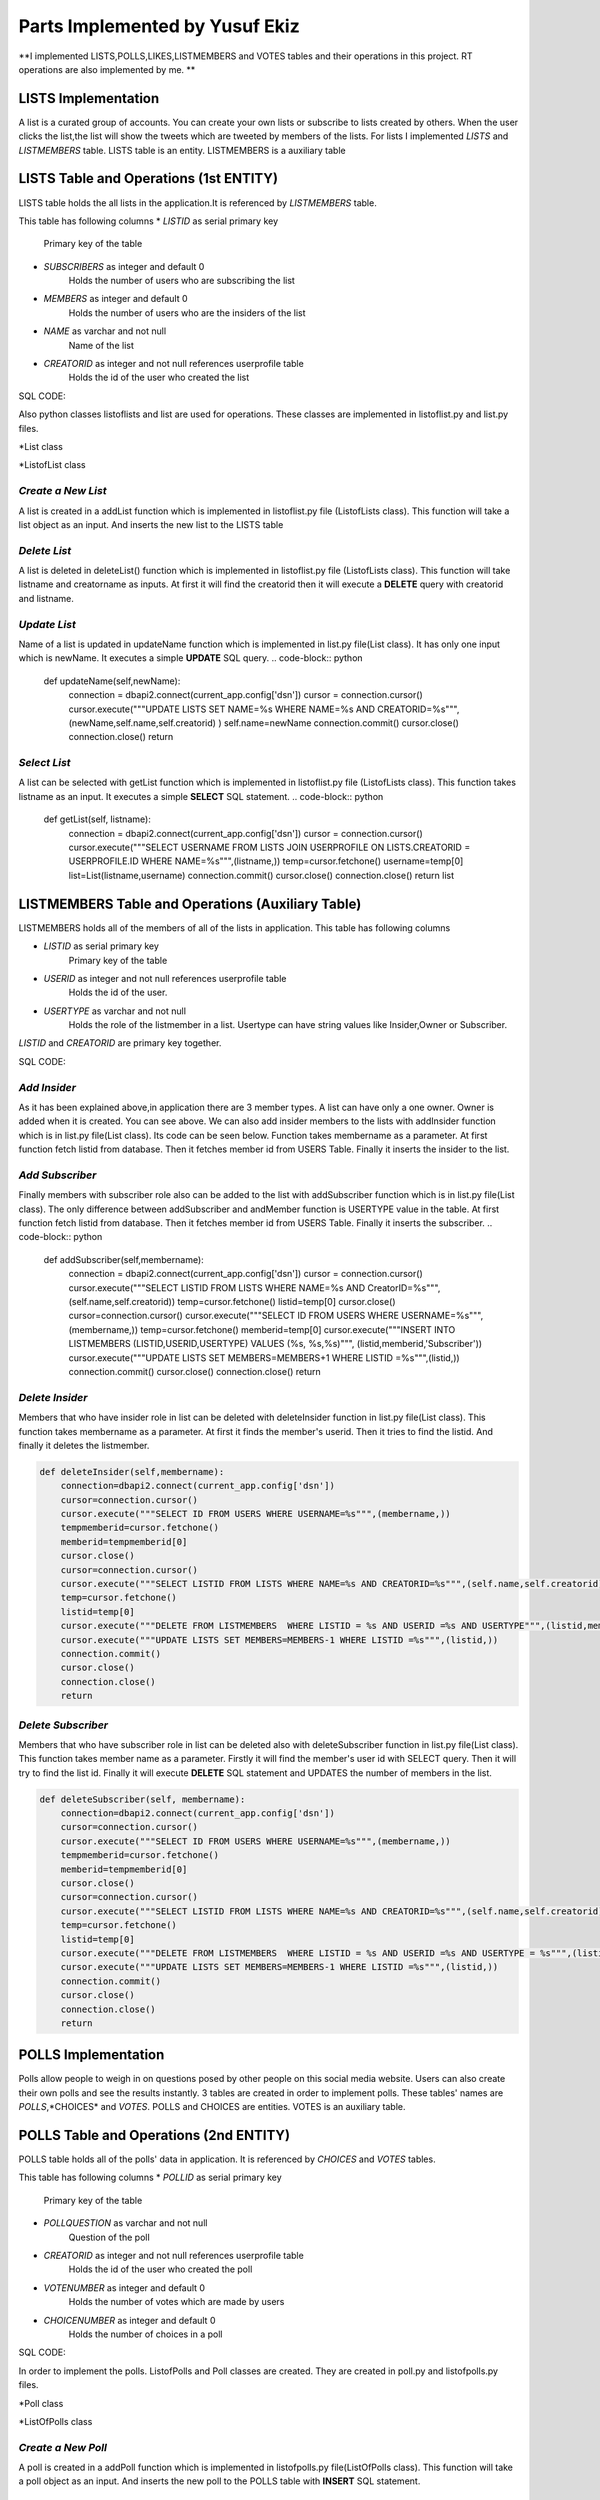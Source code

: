Parts Implemented by Yusuf Ekiz
===============================

**I implemented LISTS,POLLS,LIKES,LISTMEMBERS and VOTES tables and their operations in this project. RT operations are also implemented by me. **

LISTS Implementation
--------------------
A list is a curated group of accounts. You can create your own lists or subscribe to lists created by others.
When the user clicks the list,the list will show the tweets which are tweeted by members of the lists.
For lists I implemented *LISTS* and *LISTMEMBERS* table. LISTS table is an entity. LISTMEMBERS is a auxiliary table

LISTS Table and Operations (1st ENTITY)
---------------------------------------
LISTS table holds the all lists in the application.It is referenced by *LISTMEMBERS* table.

This table has following columns
* *LISTID* as serial primary key
      Primary key of the table
* *SUBSCRIBERS* as integer and default 0
      Holds the number of users who are subscribing the list
* *MEMBERS* as integer and default 0
      Holds the number of users who are the insiders of the list
* *NAME* as varchar and not null
      Name of the list
* *CREATORID* as integer and not null references userprofile table
      Holds the id of the user who created the list

SQL CODE:

.. code-block:: sql
         CREATE TABLE LISTS(
            LISTID SERIAL PRIMARY KEY,
            SUBSCRIBERS INTEGER DEFAULT 0,
            MEMBERS INTEGER DEFAULT 0,
            NAME VARCHAR(30) NOT NULL,
            CREATORID INTEGER NOT NULL REFERENCES USERPROFILE (ID) ON DELETE CASCADE
            );

Also python classes listoflists and list are used for operations.
These classes are implemented in listoflist.py and list.py files.

*List class

.. code-block:: python
   class List:
     def __init__(self,name,creatorname):
        self.name=name
        self.creatorname=creatorname
        connection = dbapi2.connect(current_app.config['dsn'])
        cursor = connection.cursor()
        cursor.execute("""SELECT ID FROM USERS WHERE USERNAME=%s""",(creatorname,))
        temp=cursor.fetchone()
        self.creatorid=temp[0]
        cursor.close()
        connection.close()

*ListofList class

.. code-block:: python
   class ListOfLists:
    def __init__(self,name):
        self.name=name


*Create a New List*
^^^^^^^^^^^^^^^^^^^
A list is created in a addList function which is implemented in listoflist.py file (ListofLists class).
This function will take a list object as an input. And inserts the new list to the LISTS table

.. code-block:: python
      def addList(self,list):
        connection = dbapi2.connect(current_app.config['dsn'])
        cursor = connection.cursor()
        username=current_user.username
        cursor.execute("""SELECT ID FROM USERS WHERE USERNAME=%s""",(username,))
        temp=cursor.fetchone()
        userid=temp[0]
        cursor.close()
        cursor=connection.cursor()
        cursor.execute("""INSERT INTO LISTS (NAME,CREATORID) VALUES (%s, %s)""", (list.name,userid))
        cursor.execute("""SELECT LISTID FROM LISTS WHERE NAME=%s AND CreatorID =%s """,(list.name,userid))
        temp2=cursor.fetchone()
        listid=temp2[0]
        cursor.execute("""INSERT INTO LISTMEMBERS (LISTID,USERID,USERTYPE) VALUES (%s,%s,%s)""",(listid,userid,'Owner'))
        connection.commit()
        cursor.close()
        connection.close()
        return

*Delete List*
^^^^^^^^^^^^^
A list is deleted in deleteList() function which is implemented in listoflist.py file (ListofLists class).
This function will take listname and creatorname as inputs. At first it will find the creatorid then it will execute a **DELETE** query with creatorid and listname.

.. code-block:: python
    def deleteList(self, listname,creatorname):
        connection = dbapi2.connect(current_app.config['dsn'])
        cursor = connection.cursor()
        cursor.execute("""SELECT ID FROM USERS WHERE USERNAME=%s""",(creatorname,))
        temp=cursor.fetchone()
        creatorid=temp[0]
        cursor.close()
        cursor=connection.cursor()
        cursor.execute("""DELETE FROM LISTS WHERE NAME=%s AND CreatorID=%s """,(listname,creatorid))
        connection.commit()
        cursor.close()
        connection.close()
        return

*Update List*
^^^^^^^^^^^^^
Name of a list is updated in updateName function which is implemented in list.py file(List class). It has only one input which is newName.
It executes a simple **UPDATE** SQL query.
.. code-block:: python
     def updateName(self,newName):
        connection = dbapi2.connect(current_app.config['dsn'])
        cursor = connection.cursor()
        cursor.execute("""UPDATE LISTS SET NAME=%s WHERE NAME=%s AND CREATORID=%s""",(newName,self.name,self.creatorid) )
        self.name=newName
        connection.commit()
        cursor.close()
        connection.close()
        return

*Select List*
^^^^^^^^^^^^^
A list can be selected with getList function which is implemented in listoflist.py file (ListofLists class).
This function takes listname as an input. It executes a simple **SELECT** SQL statement.
.. code-block:: python
     def getList(self, listname):
        connection = dbapi2.connect(current_app.config['dsn'])
        cursor = connection.cursor()
        cursor.execute("""SELECT USERNAME FROM LISTS JOIN USERPROFILE ON LISTS.CREATORID = USERPROFILE.ID WHERE NAME=%s""",(listname,))
        temp=cursor.fetchone()
        username=temp[0]
        list=List(listname,username)
        connection.commit()
        cursor.close()
        connection.close()
        return list

LISTMEMBERS Table and Operations (Auxiliary Table)
--------------------------------------------------
LISTMEMBERS holds all of the members of all of the lists in application.
This table has following columns

* *LISTID* as serial primary key
      Primary key of the table
* *USERID* as integer and not null references userprofile table
      Holds the id of the user.
* *USERTYPE* as varchar and not null
      Holds the role of the listmember in a list. Usertype can have string values like Insider,Owner or Subscriber.

*LISTID* and *CREATORID* are primary key together.

SQL CODE:

.. code-block:: sql
         CREATE TABLE LISTMEMBERS(
            LISTID INTEGER NOT NULL REFERENCES LISTS(LISTID) ON DELETE CASCADE,
            USERID INTEGER NOT NULL REFERENCES USERPROFILE(ID) ON DELETE CASCADE,
            USERTYPE VARCHAR(18) NOT NULL,
            PRIMARY KEY(LISTID,USERID,USERTYPE)
            );

 Some operations are also implemented for LISTMEMBERS table in list.py file.

*Add Insider*
^^^^^^^^^^^^^
As it has been explained above,in application there are 3 member types.
A list can have only a one owner. Owner is added when it is created. You can see above.
We can also add insider members to the lists with addInsider function which is in list.py file(List class).
Its code can be seen below. Function takes membername as a parameter. At first function fetch listid from database.
Then it fetches member id from USERS Table. Finally it inserts the insider to the list.

.. code-block:: python
     def addInsider(self,membername):
        try:
            connection = dbapi2.connect(current_app.config['dsn'])
            cursor = connection.cursor()
            cursor.execute("""SELECT LISTID FROM LISTS WHERE NAME=%s AND CreatorID=%s""",(self.name,self.creatorid))
            temp=cursor.fetchone()
            listid=temp[0]
            cursor.close()
            cursor=connection.cursor()
            cursor.execute("""SELECT ID FROM USERS WHERE USERNAME=%s""",(membername,))
            temp1=cursor.fetchone()
            memberid=temp1[0]
            cursor.execute("""INSERT INTO LISTMEMBERS (LISTID,USERID,USERTYPE) VALUES (%s, %s,%s)""", (listid,memberid,'Insider'))
            cursor.execute("""UPDATE LISTS SET MEMBERS=MEMBERS+1 WHERE LISTID =%s""",(listid,))
            connection.commit()
            cursor.close()
            connection.close()
            return 1
        except:
            return 0

*Add Subscriber*
^^^^^^^^^^^^^^^^
Finally members with subscriber role also can be added to the list with addSubscriber function which is in list.py file(List class).
The only difference between addSubscriber and andMember function is USERTYPE value in the table. At first function fetch listid from database.
Then it fetches member id from USERS Table. Finally it inserts the subscriber.
.. code-block:: python
     def addSubscriber(self,membername):
        connection = dbapi2.connect(current_app.config['dsn'])
        cursor = connection.cursor()
        cursor.execute("""SELECT LISTID FROM LISTS WHERE NAME=%s AND CreatorID=%s""",(self.name,self.creatorid))
        temp=cursor.fetchone()
        listid=temp[0]
        cursor.close()
        cursor=connection.cursor()
        cursor.execute("""SELECT ID FROM USERS WHERE USERNAME=%s""",(membername,))
        temp=cursor.fetchone()
        memberid=temp[0]
        cursor.execute("""INSERT INTO LISTMEMBERS (LISTID,USERID,USERTYPE) VALUES (%s, %s,%s)""", (listid,memberid,'Subscriber'))
        cursor.execute("""UPDATE LISTS SET MEMBERS=MEMBERS+1 WHERE LISTID =%s""",(listid,))
        connection.commit()
        cursor.close()
        connection.close()
        return


*Delete Insider*
^^^^^^^^^^^^^^^^
Members that who have insider role in list can be deleted with deleteInsider function in list.py file(List class).
This function takes membername as a parameter. At first it finds the member's userid. Then it tries to find the listid. And finally it deletes the listmember.

.. code-block:: python

    def deleteInsider(self,membername):
        connection=dbapi2.connect(current_app.config['dsn'])
        cursor=connection.cursor()
        cursor.execute("""SELECT ID FROM USERS WHERE USERNAME=%s""",(membername,))
        tempmemberid=cursor.fetchone()
        memberid=tempmemberid[0]
        cursor.close()
        cursor=connection.cursor()
        cursor.execute("""SELECT LISTID FROM LISTS WHERE NAME=%s AND CREATORID=%s""",(self.name,self.creatorid))
        temp=cursor.fetchone()
        listid=temp[0]
        cursor.execute("""DELETE FROM LISTMEMBERS  WHERE LISTID = %s AND USERID =%s AND USERTYPE""",(listid,memberid,'Insider'))
        cursor.execute("""UPDATE LISTS SET MEMBERS=MEMBERS-1 WHERE LISTID =%s""",(listid,))
        connection.commit()
        cursor.close()
        connection.close()
        return


*Delete Subscriber*
^^^^^^^^^^^^^^^^^^^
Members that who have subscriber role in list can be deleted also with deleteSubscriber function in list.py file(List class).
This function takes member name as a parameter. Firstly it will find the member's user id with SELECT query. Then it will try to find the list id.
Finally it will execute **DELETE** SQL statement and UPDATES the number of members in the list.

.. code-block:: python

    def deleteSubscriber(self, membername):
        connection=dbapi2.connect(current_app.config['dsn'])
        cursor=connection.cursor()
        cursor.execute("""SELECT ID FROM USERS WHERE USERNAME=%s""",(membername,))
        tempmemberid=cursor.fetchone()
        memberid=tempmemberid[0]
        cursor.close()
        cursor=connection.cursor()
        cursor.execute("""SELECT LISTID FROM LISTS WHERE NAME=%s AND CREATORID=%s""",(self.name,self.creatorid))
        temp=cursor.fetchone()
        listid=temp[0]
        cursor.execute("""DELETE FROM LISTMEMBERS  WHERE LISTID = %s AND USERID =%s AND USERTYPE = %s""",(listid,memberid,'Subscriber'))
        cursor.execute("""UPDATE LISTS SET MEMBERS=MEMBERS-1 WHERE LISTID =%s""",(listid,))
        connection.commit()
        cursor.close()
        connection.close()
        return


POLLS Implementation
--------------------
Polls allow people to weigh in on questions posed by other people on this social media website. Users can also create their own polls and see the results instantly.
3 tables are created in order to implement  polls. These tables' names are *POLLS*,*CHOICES* and *VOTES*.
POLLS and CHOICES are entities. VOTES is an auxiliary table.

POLLS Table and Operations (2nd ENTITY)
---------------------------------------
POLLS table holds all of the polls' data in application. It is referenced by *CHOICES* and *VOTES* tables.

This table has following columns
* *POLLID* as serial primary key
      Primary key of the table
* *POLLQUESTION* as varchar and not null
      Question of the poll
* *CREATORID* as integer and not null references userprofile table
      Holds the id of the user who created the poll
* *VOTENUMBER* as integer and default 0
      Holds the number of votes which are made by users
* *CHOICENUMBER* as integer and default 0
      Holds the number of choices in a poll

SQL CODE:

.. code-block:: sql
        CREATE TABLE POLLS(
           POLLID SERIAL PRIMARY KEY,
           CREATORID INTEGER NOT NULL REFERENCES USERPROFILE(ID) ON DELETE CASCADE,
           VOTENUMBER INTEGER NOT NULL DEFAULT 0,
           CHOICENUMBER INTEGER NOT NULL DEFAULT 0,
           POLLQUESTION VARCHAR(40) NOT NULL
           );

In order to implement the polls. ListofPolls and Poll classes are created. They are created in poll.py and listofpolls.py files.

*Poll class

.. code-block:: python
   class Poll():
    def __init__(self,question,creatorname):
        self.votenumber=0
        self.question=question
        self.creatorname=creatorname
        connection=dbapi2.connect(current_app.config['dsn'])
        cursor=connection.cursor()
        cursor.execute("""SELECT ID FROM USERS WHERE USERNAME=%s""",(creatorname,))
        temp=cursor.fetchone()
        self.creatorid=temp
        cursor.close()
        connection.close()
        return

*ListOfPolls class

.. code-block:: python
   class ListOfPolls:
    def __init__(self,name):
        self.name=name
        return

*Create a New Poll*
^^^^^^^^^^^^^^^^^^^
A poll is created in a addPoll function which is implemented in listofpolls.py file(ListOfPolls class).
This function will take a poll object as an input. And inserts the new poll to the POLLS table with **INSERT** SQL statement.

.. code-block:: python
     def addPoll(self,poll):
        connection = dbapi2.connect(current_app.config['dsn'])
        cursor = connection.cursor()
        username=current_user.username
        cursor.execute("""SELECT ID FROM USERS WHERE USERNAME=%s""",(username,))
        temp=cursor.fetchone()
        userid=temp[0]
        cursor.execute("""INSERT INTO POLLS (POLLQUESTION,CREATORID) VALUES (%s, %s)""", (poll.question,userid))
        connection.commit()
        cursor.close()
        connection.close()
        return

*Delete Poll*
^^^^^^^^^^^^^
A poll is deleted in deletePoll function which is implemented in listofpolls.py file(ListOfPolls class)
This function will take pollquestion and pollcreatorname as parameters.
After taking parameters it will find the creator id then executes a **DELETE** SQL query with pollquestion and creator id as parameters.

.. code-block:: python
    def deletePoll(self,pollquestion,pollcreatorname):
        connection = dbapi2.connect(current_app.config['dsn'])
        cursor = connection.cursor()
        cursor.execute("""SELECT ID FROM USERS WHERE USERNAME=%s""",(pollcreatorname,))
        temp=cursor.fetchone()
        creatorid=temp[0]
        cursor.execute("""DELETE FROM POLLS WHERE POLLQUESTION=%s AND CREATORID=%s """,(pollquestion,creatorid))
        connection.commit()
        cursor.close()
        connection.close()
        return

*Update Poll*
^^^^^^^^^^^^^
Question of a poll can be updated in updateQuestion function which is implemented in poll.py(Poll Class) file. It has only one input which is newquestion.
It will execute an **UPDATE** SQL statement with parameters such as newquestion,oldquestion(self.question) and creatorid(self.creatorid).
.. code-block:: python
      def updateQuestion(self,newquestion):
        connection=dbapi2.connect(current_app.config['dsn'])
        cursor=connection.cursor()
        cursor.execute("""UPDATE POLLS SET POLLQUESTION = %s WHERE POLLQUESTION =%s AND CREATORID=%s """,(newquestion,self.question,self.creatorid))
        self.question=newquestion
        connection.commit()
        cursor.close()
        connection.close()
        return

*Select Poll*
^^^^^^^^^^^^^
A list can be selected with getList function which is implemented in listofpolls.py file(ListOfPolls class).
This function takes listname as an input. It executes a simple SQL **SELECT** statement. Finally it returns a poll object.
.. code-block:: python
      def getAPoll(self,pollquestion):
        connection=dbapi2.connect(current_app.config['dsn'])
        cursor=connection.cursor()
        cursor.execute("""SELECT VOTENUMBER,CHOICENUMBER FROM POLLS WHERE POLLQUESTION=%s""",(pollquestion,))
        temp2=cursor.fetchone()
        votenumber=temp2[0]
        choicenumber=temp2[1]
        poll=Poll(pollquestion,creatorname)
        poll.votenumber=votenumber
        poll.choicenumber=choicenumber
        return poll

CHOICES Table and Operations (3rd ENTITY)
-----------------------------------------

CHOICES table holds the all of the choices for every poll in application. It is referenced by *VOTES* table.

This table has following columns
* *CHOICEID* as serial unique
      Serial number to represent choices
* *POLLID* as integer and not null references polls table
      Holds the id of the poll which consists of this choice
* *CONTENT* as varchar and not null
      Holds the content of the choice
* *NUMBEROFVOTES* as integer and default 0
      This columns shows how many votes are used for this choice.

*POLLID*,*CHOICEID*,*CONTENT* act as a primary key together.

SQL CODE:

.. code-block:: sql
         CREATE TABLE CHOICES(
            CHOICEID SERIAL UNIQUE,
            POLLID INTEGER NOT NULL REFERENCES POLLS(POLLID) ON DELETE CASCADE,
            CONTENT VARCHAR(20) NOT NULL,
            NUMBEROFVOTES INTEGER NOT NULL DEFAULT 0,
            PRIMARY KEY (CHOICEID,POLLID,CONTENT)
            );

Operations of choices are implemented in polls.py file(Poll class).

*Create a New Choice*
^^^^^^^^^^^^^^^^^^^^^
Every choice of the poll can be created  in a addChoice function which is implemented in poll.py(Poll class) file.
This function will take the choicecontent as an input. At first it will try to find the current poll in database.
Then it inserts the new choice to the CHOICES table with **INSERT** SQL statement. Finally it updates the NUMBEROFCHOICES column of current poll in POLLS table.

.. code-block:: python
   def addChoice(self,choicecontent):
        try:
            connection=dbapi2.connect(current_app.config['dsn'])
            cursor=connection.cursor()
            cursor.execute("""SELECT POLLID FROM POLLS WHERE CREATORID=%s AND POLLQUESTION =%s """,(self.creatorid,self.question))
            temp=cursor.fetchone()
            pollid=temp[0]
            cursor.execute("""INSERT INTO CHOICES (POLLID,CONTENT) VALUES (%s,%s)""",(pollid,choicecontent))
            cursor.execute("""UPDATE POLLS SET CHOICENUMBER=CHOICENUMBER + 1 WHERE POLLID=%s""",(pollid,))
            connection.commit()
            cursor.close()
            connection.close()
            return
        except:
            print("Database Problems")
            return

*Delete Choice*
^^^^^^^^^^^^^^^
A choice of the poll is deleted in deleteChoice function which is implemented in polls.py file(Polls class)
This function will take choicecontent as an input. At first it will find current poll in the database.
After finding the pollid from database it *DELETE** SQL statement will be executed with pollid and choicecontent parameters.

.. code-block:: python
    def deleteChoice(self,choicecontent):
        connection=dbapi2.connect(current_app.config['dsn'])
        cursor=connection.cursor()
        cursor.execute("""SELECT POLLID FROM POLLS WHERE CREATORID=%s AND POLLQUESTION =%s """,(self.creatorid,self.question))
        temp=cursor.fetchone()
        pollid=temp[0]
        cursor.close()
        cursor=connection.cursor()
        cursor.execute("""DELETE FROM CHOICES WHERE POLLID=%s AND CONTENT =%s""",(pollid,choicecontent))
        cursor.execute("""UPDATE POLLS SET CHOICENUMBER=CHOICENUMBER -1 WHERE POLLID=%s"""(pollid,))
        connection.commit()
        cursor.close()
        connection.close()
        return

*Select Choices*
^^^^^^^^^^^^^^^^
We can get all the choices with getChoices function in poll.py file(Poll class)
This function takes no additional parameters. It executes a simple SQL **SELECT** statement with current poll's id. And returns a choices array.
.. code-block:: python
   def getChoices(self):
        connection=dbapi2.connect(current_app.config['dsn'])
        cursor=connection.cursor()
        cursor.execute("""SELECT POLLID FROM POLLS WHERE CREATORID=%s AND POLLQUESTION =%s """,(self.creatorid,self.question))
        temp=cursor.fetchone()
        pollid=temp
        cursor.execute("""SELECT CONTENT,NUMBEROFVOTES FROM CHOICES WHERE POLLID=%s ORDER BY CHOICEID""",(pollid,))
        choices=[(temp[0],temp[1]) for temp in cursor.fetchall()]
        connection.commit()
        cursor.close()
        connection.close()
        return choices

VOTES Table and Operations (Auxiliary Table)
--------------------------------------------
VOTES Table holds the all the votes for the polls.

This table has following columns
* *CHOICEID* as integer and not null references choices table
      Holds the id of the chosen choice.
* *POLLID* as integer and not null references polls table
      Holds the id of the poll
* *USERID* as integer and not null references userprofile table
      Holds the id of the user.

*POLLID*,*CHOICEID*,*USERID* act as a primary key together.

Operations of VOTES table are implemented in poll.py file(Poll class).

*Vote for the Poll*
^^^^^^^^^^^^^^^^^^^
A user can use their vote with the voteforPoll function.
This function takes choiceContent as a parameter.At first it tries to find pollid of current poll,choiceid of current choice and userid of voter.
Then it executes a *INSERT* SQL command for inserting this vote to the VOTES tables.
.. code-block:: python
     def voteforPoll(self,choiceContent):
        connection=dbapi2.connect(current_app.config['dsn'])
        cursor=connection.cursor()
        cursor.execute("""SELECT POLLID FROM POLLS WHERE CREATORID=%s AND POLLQUESTION =%s """,(self.creatorid,self.question))
        temp=cursor.fetchone()
        pollid=temp[0]
        cursor.close()
        cursor=connection.cursor()
        cursor.execute("""SELECT CHOICEID FROM CHOICES WHERE CONTENT=%s AND POLLID =%s """,(choiceContent,pollid))
        temp=cursor.fetchone()
        choiceid=temp[0]
        cursor.close()
        cursor=connection.cursor()
        username=current_user.username
        cursor.execute("""SELECT ID FROM USERS WHERE USERNAME=%s""",(username,))
        temp=cursor.fetchone()
        userid=temp[0]
        cursor.execute("""INSERT INTO VOTES (POLLID,CHOICEID,USERID) VALUES (%s,%s,%s)""",(pollid,choiceid,userid))
        cursor.execute("""UPDATE CHOICES SET NUMBEROFVOTES=NUMBEROFVOTES+1 WHERE CHOICEID=%s""",(choiceid,))
        connection.commit()
        cursor.close()
        connection.close()

LIKES Table and Operations (Auxiliary Table)
--------------------------------------------
In this application users can like each other's posts. This action is implemented by LIKES table operations.
LIKES Table holds the data of liked tweets.

This table has following columns
* *USERID* as integer and not null references userprofile table
      Holds the id of the user who liked the tweet
* *TWEETID* as integer and not null references tweets table
      Holds the id of the tweet which is liked by the user.
* *LikeTime* as integer and not null default current_timestamp
      Holds the time of the like action.

*USERID*,*TWEETID* act as a primary key together.
Operations of LIKES table are implemented in likeoperations.py file.

*Like A Tweet*
^^^^^^^^^^^^^^
A user can like someone's tweet with like function. This function will take only tweetid as a parameter. Firstly, it tries to find the id of current user.
Then it executes a simple INSERT SQL command. Then it updates the TWEETS and USERPROFILE table for LIKE stats.
.. code-block:: python
   def like(tweetid):
    try:
        connection=dbapi2.connect(current_app.config['dsn'])
        cursor=connection.cursor()
        cursor.execute("""SELECT ID FROM USERS WHERE USERNAME=%s""",(current_user.username,))
        temp=cursor.fetchone()
        userid=temp[0]
        cursor.execute("""INSERT INTO LIKES (USERID,TWEETID) VALUES(%s,%s)""",(userid,tweetid))
        cursor.execute("""UPDATE TWEETS SET NUMBEROFLIKES=NUMBEROFLIKES + 1 WHERE TWEETID=%s""",(tweetid,))
        cursor.execute("""UPDATE USERPROFILE SET LIKES=LIKES + 1 WHERE ID=%s""",(userid,))
        connection.commit()
        cursor.close()
        connection.close()
        return 1
    except:
        return 0

*Unlike a Tweet*
^^^^^^^^^^^^^^^^
Unliking a tweet is similar to liking a tweet. We can do this action with unlike function. It also takes only tweetid as a parameter.Then it tries to find
the id of current user. Then it executes a DELETE SQL command and makes update for USERPROFILE and TWEETS table.
.. code-block:: python
   def unlike(tweetid):
    try:
        connection=dbapi2.connect(current_app.config['dsn'])
        cursor=connection.cursor()
        cursor.execute("""SELECT ID FROM USERS WHERE USERNAME=%s""",(current_user.username,))
        temp=cursor.fetchone()
        userid=temp[0]
        cursor.execute("""DELETE FROM LIKES WHERE USERID=%s AND TWEETID=%s""",(userid,tweetid))
        cursor.execute("""UPDATE TWEETS SET NUMBEROFLIKES=NUMBEROFLIKES - 1 WHERE TWEETID=%s""",(tweetid,))
        cursor.execute("""UPDATE USERPROFILE SET LIKES=LIKES - 1 WHERE ID=%s""",(userid,))
        connection.commit()
        cursor.close()
        connection.close()
        return 1
    except:
        return 0
